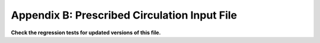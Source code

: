 .. _Prescribed-Circulation-Input-File:

Appendix B: Prescribed Circulation Input File
=================================

**Check the regression tests for updated versions of this file.**

.. container::
   :name: Tab:PrescribeCirc
   .. literalinclude:: ExampleFile--PrescribeCirc.txt
      :linenos:
